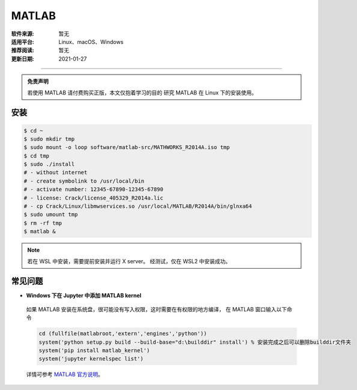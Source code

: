 MATLAB
============

:软件来源: 暂无
:适用平台: Linux、macOS、Windows
:推荐阅读: 暂无
:更新日期: 2021-01-27

------------------------


.. admonition:: 免责声明

   若使用 MATLAB 请付费购买正版，本文仅抱着学习的目的
   研究 MATLAB 在 Linux 下的安装使用。


安装
--------

.. code-block:: bash

    $ cd ~
    $ sudo mkdir tmp
    $ sudo mount -o loop software/matlab-src/MATHWORKS_R2014A.iso tmp
    $ cd tmp
    $ sudo ./install
    # - without internet
    # - create symbolink to /usr/local/bin
    # - activate number: 12345-67890-12345-67890
    # - license: Crack/license_405329_R2014a.lic
    # - cp Crack/Linux/libmwservices.so /usr/local/MATLAB/R2014A/bin/glnxa64
    $ sudo umount tmp
    $ rm -rf tmp
    $ matlab &

.. note::

    若在 WSL 中安装，需要提前安装并运行 X server。
    经测试，仅在 WSL2 中安装成功。

常见问题
---------

- **Windows 下在 Jupyter 中添加 MATLAB kernel**

 如果 MATLAB 安装在系统盘，很可能没有写入权限，这时需要在有权限的地方编译，
 在 MATLAB 窗口输入以下命令

 .. code-block:: matlab

    cd (fullfile(matlabroot,'extern','engines','python'))
    system('python setup.py build --build-base="d:\builddir" install') % 安装完成之后可以删除builddir文件夹
    system('pip install matlab_kernel')
    system('jupyter kernelspec list')

 详情可参考 `MATLAB 官方说明 <https://ww2.mathworks.cn/help/matlab/matlab_external/install-matlab-engine-api-for-python-in-nondefault-locations.html>`__\ 。
